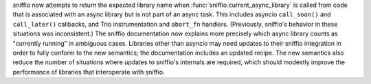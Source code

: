 sniffio now attempts to return the expected library name when
:func:`sniffio.current_async_library` is called from code that is
associated with an async library but is not part of an async task.
This includes asyncio ``call_soon()`` and ``call_later()`` callbacks, and
Trio instrumentation and ``abort_fn`` handlers. (Previously, sniffio's
behavior in these situations was inconsistent.) The sniffio
documentation now explains more precisely which async library counts
as "currently running" in ambiguous cases. Libraries other than
asyncio may need updates to their sniffio integration in order to
fully conform to the new semantics; the documentation includes an
updated recipe. The new semantics also reduce the number of situations
where updates to sniffio's internals are required, which should modestly
improve the performance of libraries that interoperate with sniffio.
